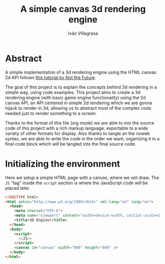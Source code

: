#+author: Iván Villagrasa
#+email: ivvil412@gmail.com
#+title: A simple canvas 3d rendering engine
#+noweb: yes

* Abstract

A simple implementation of a 3d rendering engine using the HTML canvas 2d API follows [[https://www.youtube.com/watch?v=BFZKSV2zieM&list=PLUvk3cvE4qoYjYuQdCIdnxRUThX63PFhk&pp=iAQB][this tutorial by Not the Future]].

The goal of this project is to explain the concepts behind 3d rendering in a simple way, using code examples. This project aims to create a 3d rendering engine (with basic game engine functionality) using the 2d canvas API, an API centered in simple 2d rendering which we are gonna hijack to render in 3d, allowing us to abstract most of the complex code needed just to render something to a screen.

Thanks to the format of this file (org mode) we are able to mix the source code of this project with a rich markup language, exportable to a wide variety of other formats for display. Also thanks to tangle an the noweb syntax, we are able to write the code in the order we want, organizing it in a final code block which will be tangled into the final source code.

* Initializing the environment

Here we setup a simple HTML page with a canvas, where we will draw. The ~JS~ "tag" inside the ~script~ section is where the JavaScript code will be placed later.

#+NAME: html_env
#+begin_src html :tangle yes
  <!DOCTYPE html>
  <html xmlns="http://www.w3.org/1999/xhtml" xml:lang="en" lang="en">
	<head>
	  <meta charset="UTF-8">
	  <meta name="viewport" content="width=device-width, initial-scale=1.0">
	  <title>3D Engine</title>
	</head>
	<body>
	  <script>
		<<JS>>
	  </script>
	  <canvas id="canvas" width="800" height="600" />
	</body>
  </html>
#+end_src
